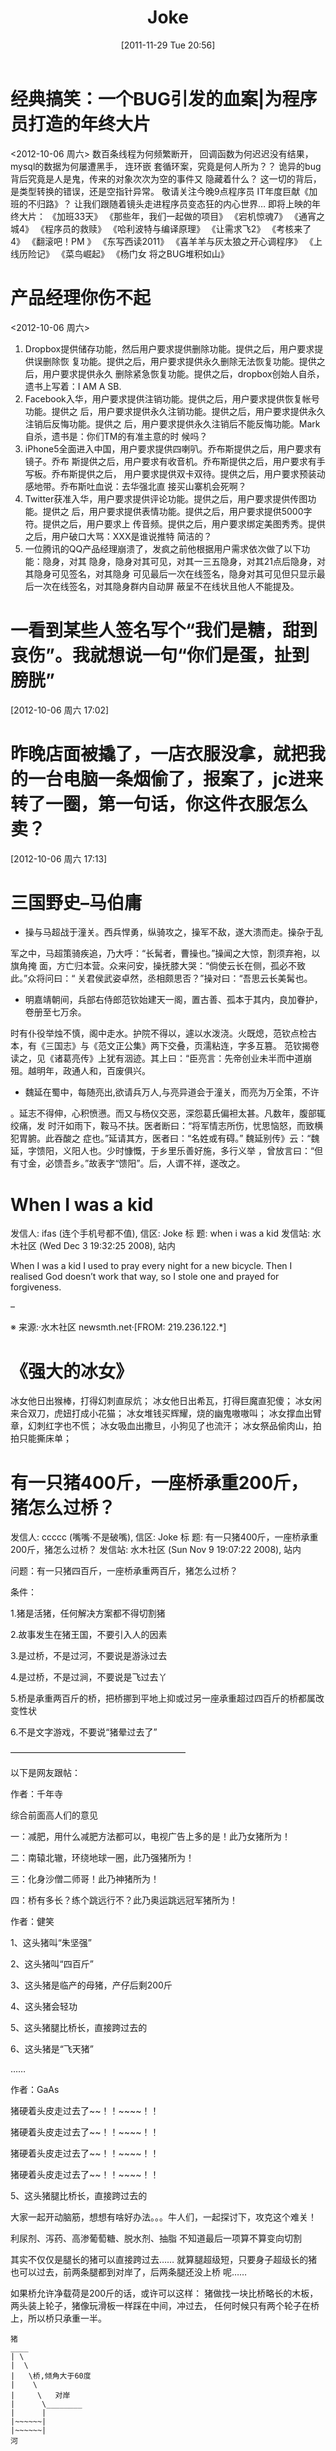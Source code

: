 #+DATE: [2011-11-29 Tue 20:56]
#+OPTIONS: toc:nil num:nil todo:nil pri:nil tags:nil ^:nil TeX:nil
#+CATEGORY: Joke
#+TAGS:joke
#+DESCRIPTION:
#+TITLE: Joke
* 经典搞笑：一个BUG引发的血案|为程序员打造的年终大片
<2012-10-06 周六>
数百条线程为何频繁断开，
回调函数为何迟迟没有结果，
mysql的数据为何屡遭黑手，
连环嵌 套循环案，究竟是何人所为？？
诡异的bug背后究竟是人是鬼，传来的对象次次为空的事件又 隐藏着什么？
这一切的背后，是类型转换的错误，还是空指针异常。
敬请关注今晚9点程序员 IT年度巨献《加班的不归路》？
让我们跟随着镜头走进程序员变态狂的内心世界… 
即将上映的年终大片：
《加班33天》
《那些年，我们一起做的项目》
《宕机惊魂7》
《通宵之 城4》
《程序员的救赎》
《哈利波特与编译原理》
《让需求飞2》
《考核来了4》
《翻滚吧！PM 》
《东写西读2011》
《喜羊羊与灰太狼之开心调程序》
《上线历险记》
《菜鸟崛起》
《杨门女 将之BUG堆积如山》

* 产品经理你伤不起
<2012-10-06 周六>
1. Dropbox提供储存功能，然后用户要求提供删除功能。提供之后，用户要求提供误删除恢
   复功能。提供之后，用户要求提供永久删除无法恢复功能。提供之后，用户要求提供永久
   删除紧急恢复功能。提供之后，dropbox创始人自杀，遗书上写着：I AM A SB.
2. Facebook入华，用户要求提供注销功能。提供之后，用户要求提供恢复帐号功能。提供之
   后，用户要求提供永久注销功能。提供之后，用户要求提供永久注销后反悔功能。提供之
   后，用户要求提供永久注销后不能反悔功能。Mark自杀，遗书是：你们TM的有准主意的时
   候吗？
3. iPhone5全面进入中国，用户要求提供四喇叭。乔布斯提供之后，用户要求有镜子。乔布
   斯提供之后，用户要求有收音机。乔布斯提供之后，用户要求有手写板。乔布斯提供之后，
   用户要求提供双卡双待。提供之后，用户要求预装动感地带。乔布斯吐血说：去华强北直
   接买山寨机会死啊？
4. Twitter获准入华，用户要求提供评论功能。提供之后，用户要求提供传图功能。提供之
   后，用户要求提供表情功能。提供之后，用户要求提供5000字符。提供之后，用户要求上
   传音频。提供之后，用户要求绑定美图秀秀。提供之后，用户破口大骂：XXX是谁说推特
   简洁的？
5. 一位腾讯的QQ产品经理崩溃了，发疯之前他根据用户需求依次做了以下功能：隐身，对其
   隐身，隐身对其可见，对其一三五隐身，对其21点后隐身，对其隐身可见签名，对其隐身
   可见最后一次在线签名，隐身对其可见但只显示最后一次在线签名，对其隐身群内自动屏
   蔽呈不在线状且他人不能提及。
* 一看到某些人签名写个“我们是糖，甜到哀伤”。我就想说一句“你们是蛋，扯到膀胱” 
[2012-10-06 周六 17:02]
* 昨晚店面被撬了，一店衣服没拿，就把我的一台电脑一条烟偷了，报案了，jc进来转了一圈，第一句话，你这件衣服怎么卖？
 [2012-10-06 周六 17:13]
* 三国野史--马伯庸

   - 操与马超战于潼关。西兵悍勇，纵骑攻之，操军不敌，遂大溃而走。操杂于乱
   军之中，马超策骑疾追，乃大呼：“长髯者，曹操也。”操闻之大惊，割须弃袍，以旗角掩
   面，方亡归本营。众来问安，操抚膝大哭：“倘使云长在侧，孤必不致此。”众将问曰：“
   关君侯武姿卓然，丞相颇思否？”操对曰：“吾思云长美髯也。

   - 明嘉靖朝间，兵部右侍郎范钦始建天一阁，置古善、孤本于其内，良加眷护，卷册至七万余。
   时有仆役举烛不慎，阁中走水。护院不得以，遽以水泼浇。火既熄，范钦点检古本，有《三国志》与《范文正公集》两下交叠，页濡粘连，字多互篡。
   范钦揭卷读之，见《诸葛亮传》上犹有洇迹。其上曰：“臣亮言：先帝创业未半而中道崩殂。越明年，政通人和，百废俱兴。

   - 魏延在蜀中，每随亮出,欲请兵万人,与亮异道会于潼关，而亮为万全策，不许
   。延志不得伸，心积愤懑。而又与杨仪交恶，深怨葛氏偏袒太甚。凡数年，腹部辄绞痛，发
   时汗如雨下，鞍马不扶。医者断曰：“将军情志所伤，忧思恼怒，而致横犯胃腑。此吞酸之
   症也。”延请其方，医者曰：“名姓或有碍。”
   魏延别传》云：“魏延，字馈阳，义阳人也。少时慷慨，于乡里乐善好施，多行义举
   ，曾放言曰：“但有寸金，必馈吾乡。”故表字“馈阳”。后，人谓不祥，遂改之。

* When I was a kid
   发信人: ifas (连个手机号都不值), 信区: Joke
   标  题: when i was a kid
   发信站: 水木社区 (Wed Dec  3 19:32:25 2008), 站内

   When I was a kid I used to pray every night for a new bicycle.
   Then I realised God doesn’t work that way, so I stole
   one and prayed for forgiveness.

   --

   ※ 来源:·水木社区 newsmth.net·[FROM: 219.236.122.*]
* 《强大的冰女》
   冰女他日出猴棒，打得幻刺直尿炕；
   冰女他日出希瓦，打得巨魔直犯傻；
   冰女闲来合双刀，虎妞打成小花猫；
   冰女堆钱买辉耀，烧的幽鬼嗷嗷叫；
   冰女撑血出臂章，幻刺红字也不慌；
   冰女吸血出撒旦，小狗见了也流汗；
   冰女祭品偷肉山，拍拍只能撕床单；

* 有一只猪400斤，一座桥承重200斤，猪怎么过桥？
   发信人: ccccc (嘴嘴·不是破嘴), 信区: Joke
   标  题: 有一只猪400斤，一座桥承重200斤，猪怎么过桥？
   发信站: 水木社区 (Sun Nov  9 19:07:22 2008), 站内

   问题：有一只猪四百斤，一座桥承重两百斤，猪怎么过桥？

   条件：

   1.猪是活猪，任何解决方案都不得切割猪

   2.故事发生在猪王国，不要引入人的因素

   3.是过桥，不是过河，不要说是游泳过去

   4.是过桥，不是过涧，不要说是飞过去丫

   5.桥是承重两百斤的桥，把桥挪到平地上抑或过另一座承重超过四百斤的桥都属改
   变性状

   6.不是文字游戏，不要说“猪晕过去了”

   ————————————————————

   以下是网友跟帖：

   作者：千年寺

   综合前面高人们的意见

   一：减肥，用什么减肥方法都可以，电视广告上多的是！此乃女猪所为！

   二：南辕北辙，环绕地球一圈，此乃强猪所为！

   三：化身沙僧二师哥！此乃神猪所为！

   四：桥有多长？练个跳远行不？此乃奥运跳远冠军猪所为！


   作者：健笑

   1、这头猪叫“朱坚强”

   2、这头猪叫“四百斤”

   3、这头猪是临产的母猪，产仔后剩200斤

   4、这头猪会轻功

   5、这头猪腿比桥长，直接跨过去的

   6、这头猪是“飞天猪”

   ……

   作者：GaAs

   猪硬着头皮走过去了~~！！~~~~！！

   猪硬着头皮走过去了~~！！~~~~！！

   猪硬着头皮走过去了~~！！~~~~！！

   猪硬着头皮走过去了~~！！~~~~！！

   5、这头猪腿比桥长，直接跨过去的


   大家一起开动脑筋，想想有啥好办法。。。牛人们，一起探讨下，攻克这个难关！

   利尿剂、泻药、高渗葡萄糖、脱水剂、抽脂
   不知道最后一项算不算变向切割

   其实不仅仅是腿长的猪可以直接跨过去……
   就算腿超级短，只要身子超级长的猪也可以过去，前两条腿都到对岸了，后两条腿还没上桥
   呢……

   如果桥允许净载荷是200斤的话，或许可以这样：
   猪做找一块比桥略长的木板，两头装上轮子，猪像玩滑板一样踩在中间，冲过去，
   任何时候只有两个轮子在桥上，所以桥只承重一半。

   #+BEGIN_EXAMPLE
   猪
   ____
   | \
   |  \
   |   \桥,倾角大于60度
   |    \
   |     \   对岸
   |      \________
   |      |
   |~~~~~~|
   |~~~~~~|
   河
   #+END_EXAMPLE

   只要桥的倾角达到90度,多重的猪都可以过去,不摔死就行

   脚踩两座桥，正好各承重200斤。

   猪也在想找个问题，哈哈哈

   酒是穿肠毒药，色是刮骨钢刀，财是惹祸根苗，气是雷烟火炮。

   这四句话，说的是酒色财气这几样东西，千万不要沾，沾上就得惹事，轻则伤身，
   重则害命。这不嘛，有一只猪，这天喝多了，歪歪扭扭往家里赶，迎面看见一座桥。他仔细
   这么一打量，这地儿以前没来过啊……心里就发迷糊。书中暗表，怎么回事儿啊？这猪它不
   是喝晕了嘛，两眼根本就看不清东西了，就低着头看着脚赶路，一不留神，走茬路了。

   这猪心想，没来过就没来过吧，怎么回不是回啊。就往桥上走，还没等上去呢，旁
   边过来一人：“嘿~~说你呐，站住！”就把这猪拉住了。这猪一瞧，怎么回事儿，我一没贪
   赃，二没枉法，三不算酒后驾驶，你没事儿不让我走路干嘛？仔细打量，来的这人，长得一
   般，穿得利落，是一套制服。怎么知道呢？上面明白印着一行字“看桥员”。

   看桥员用手一指，这猪顺着一望，瞧见这桥上刻着四个大字“限重一百斤”。“瞧
   见没，你……总有四五百斤上下了吧，你要上去，非把这桥压塌了不可。绕道吧，赶紧的，
   走走走。”就轰这猪。

   要不怎么说喝酒害人呢，要放往日，这猪也就绕道了，这又不是平常自己走的，绕
   回原道就完了。今儿这猪喝高了，被人一轰，还上来脾气了。噢，你让我绕我就绕，那哪儿
   行啊。瞧不起我，以为我胖，我就过不去了？今儿爷爷给你瞧个鲜儿。这猪伸手就把看桥员
   拨拉到一边去了，后退了几步，奔着桥就跑过去了，眼看到桥边上，这猪较一力丹田混元气
   ，舌尖一舔上牙塘，脚尖一点，脑袋一晃，ri的一声，跳在空中。旁边过路的可看傻了眼，
   哥哥大爷，嫂子弟妹，瞧见没有，空中飞人啊，哗~~~可热闹瞭。

   看热闹的暂且不说，再说这猪跳在空中，还那句话，喝酒害人，怎么呢？本来这只
   猪，是个练家子，出身可了不得，乃是水木社区粥客版的当家，跳过的大坑无数，轻功非常
   了得，区区一座小桥，扭扭腰就蹦过去了。今天不行，今天它喝酒了，脚软，跳起来眼看着
   还没到那一边就往下落，想起来了，噢，今天我喝多了，跳的时候劲儿没用够……那哪儿行
   啊，噢，我砸下去，把桥砸塌了，好说不好听，丢人就丢大了，不行。想到这儿，这猪咬咬
   牙，把压箱底的绝活拿出来了。

   只见它，左后蹄一踩右后蹄，“蹭”的一声，往前窜了五尺，右后蹄再一踩左后蹄
   ，“蹭”的一声，又窜了五尺……正好落在桥的那一头。

   这正是：
   猪头三抄水，轻过限重桥。


   ※ 来源:·水木社区 newsmth.net·[FROM: 123.169.79.*]
* 公园情侣谈情说爱被老太太骂
   公园有一对恋人正在甜蜜，女孩撒娇说老公：我牙痛！男孩于是吻了女孩一口问：还疼吗？
   女孩说：不痛了！一会女孩又撒娇的说：老公，我脖子痛！男孩又吻了吻女孩的脖子，又问
   这回还疼吗女孩很开心的说：不痛了！旁边一老太太站着看了半天了忍不住了,上前就问小
   伙子说：。。。。。小伙子你真神了，你能治痔疮不?
* 好久没笑趴下了
   明月几时有,自己抬头瞅

   你有什么不开心的事? 说出来让大家开心一下.

   女人是水做的,男人是泥做的,李俊基李宇春都是水泥做的。

   “你要是嫁人,不要嫁给别人,更不要嫁给我......”

   您真是贱人多忘事啊

   披着凉皮的狼
* 打击面太大
   A:周济这秃驴
   B:后两个字打击面太大了吧
* 改名
   话说某好友，原名张铁杵，10年后忽闻其改名曰：张针
* 嗬嗬,记起了某年某大期间的一件趣事
   标  题: Re: 嗬嗬，记起了某年某大期间的一件趣事
   发信站: 水木社区 (Tue Oct 16 11:08:44 2007), 站内

   在介绍拉萨市长罗布顿珠同志的时候，全场哄笑
   记者注意到常委里只有胡core一人表情严肃
   包括温等人都忍不住笑起来
   当然事后大家猜测是因为胡当年在西藏早就笑过了

* 我见到的最短的笑话
   发信人: clusterbang (cluster), 信区: Joke
   标  题: 我见到的最短的笑话
   发信站: 水木社区 (Sat Oct 13 19:47:00 2007), 站内

   长个包子样就别怨狗跟着！
   ------------------------------------------------
   发信人: chumsdock (微笑服务), 信区: Joke
   标  题: Re: 我见到的最短的笑话
   发信站: 水木社区 (Sat Oct 13 19:47:21 2007), 站内

   从前有个太监
   【 在 clusterbang (cluster) 的大作中提到: 】
   : 长个包子样就别怨狗跟着！
   -------------------------------------------------
   发信人: milicic (人肉生理学家), 信区: Joke
   标  题: Re: 我见到的最短的笑话
   发信站: 水木社区 (Sat Oct 13 19:51:01 2007), 站内

   下面呢？

   【 在 chumsdock (微笑服务) 的大作中提到: 】
   : 从前有个太监
   ---------------------------------------------------
   发信人: zgntc (攒钱买辆小四轮), 信区: Joke
   标  题: Re: 我见到的最短的笑话
   发信站: 水木社区 (Sat Oct 13 19:51:29 2007), 站内

   没了
   【 在 milicic (人肉生理学家) 的大作中提到: 】
   : 下面呢？

* QQ上聊天。
   　　偶：我的头像牛B吗？
   　　M...
* 到哪里
   某日，一位小姐打电话叫出租车。
   小姐："你好！我在某某路口，我要搭计程车。"
   司机："那你穿着什么衣服呢？"小姐："我穿白色上衣，蓝色裙子。"
   司机："到哪里？"
   小姐："到膝盖。"司机："。。。。。。"
* 验算
   考试中某学生拿出骰子，摇出十道选择题答案。快结束时他突然又拿出来摇。
   监考老师终于忍无可忍："你在干什么？"
   学生答："我在验算。"

* 小白兔
   发信人: k4kid (kay), 信区: Joke
   标  题: 我也来个小白兔的冷笑话
   发信站: 北邮人论坛 (Mon Jun 25 02:38:26 2007), 站内

   小白兔蹦蹦跳跳到小卖部，问：老板，你们有没有萝卜啊？
   老板：没有

   第二天，小白兔蹦蹦跳跳到小卖部，问：老板，你们有没有萝卜啊？
   老板：没有

   第三天，小白兔蹦蹦跳跳到小卖部，问：老板，你们有没有萝卜啊？
   老板：没有，你再来问我就把你的耳朵剪下来！

   第四天，小白兔蹦蹦跳跳到小卖部，问：老板，你们有没有剪刀啊？
   老板：没有
   小白兔：那你们有没有萝卜啊？

* 没有那么聪明的毛驴
   发信人: so (桐叶封晋|恭喜发财~!!), 信区: Joke
   标  题: 没有那么聪明的毛驴
   发信站: 北邮人论坛 (Mon Jul  2 16:11:54 2007), 站内

   一个聪明人在乡下散步，看到磨房里面一头毛驴在拉磨，脖子上头挂着一串铃铛。于是聪明人向磨房主道：
   '你为何要在毛驴的脖子上挂一串铃铛呢？'
   磨房主回答：'我打瞌睡的时候，毛驴常常会偷懒，挂上铃铛以后，如果铃铛不响了，
   我就知道这个畜生又在偷懒了。'
   聪明人想了一下，又问：'如果毛驴停在原地不动，只是摇头，你又能听到铃声，它又没有干活，那怎么办呢？'
   磨房主楞了一下，说：'先生，我哪能买到像您这样聪明的毛驴啊！'

* 找兔子
   测试美国, 香港, 中国大陆三地警察的实力, 联合国将三只兔子放在三个森林中, 看三地警察谁先找出兔子.
   任务:找出兔子

   第一个进森林的是美国警察, 他们先花整整半天时间开会制定作战计划, 严格分工, 然后
   派特种部队快速进入森林进行地毯式搜索,结果开会耽搁了时间, 兔子跑了, 任务失败!!!!

   然后轮到香港警察, 他们派了一百多 号人和几十辆警车在身临其境外一字排开, 由带头
   人 用喇叭喊话:"兔子,兔子,你已经被包围了, 快出来投降......" 半天过去了, 没动静.
   飞 虎队进入森林, 搜索一遍,没结果, 任务失败!!!!

   最后是中国警察, 只有四个, 先打了一天麻将, 黄昏时一人拿 一警棍进入森林,没五分钟,
   听到森林里传来一阵动物的惨叫, 中国警察一人抽着一根烟有说有笑的出来, 后面拖着一
   只鼻青脸肿的熊, 熊奄奄一息的说到:"不要再打了,我就是兔子......."
* 追车
   早上赶公共汽车,到站台的时候,汽车已经启动了。
   于是我只好边追边喊：'师傅,等等我！师傅,等等我呀！'
   这时一乘客从车窗探出头来冲我说了一句：'八戒你就别追了'
* 假钞
   有两个造假钞的不小心造出面值15元的假钞，两人决定拿到偏远山区花掉，当他们拿一张
   15元买了1元的糖葫芦后，他们哭了，农民找了他们两张7块的
* 考试默写
   发信人: teneo (keep walking), 信区: Joke
   标  题: zz考试默写
   发信站: 水木社区 (Tue Sep  9 12:58:30 2008), 站内

   高考了，高考完后又是中考...考题千奇百怪，答卷也五花八门。真佩服现在的学生

   啊，思维跳脱，天马行空，和我们那时候的循规蹈矩，差别太大了，呵呵。看一组语文
   试卷中的填空题―

   1.___，为伊消得人憔悴

   同学答：宽衣解带终不悔

   （正解为“衣带渐宽终不悔”，偶承认这个是思想有问题）

   2.问渠哪得清如许，____

   同学答：心中自有清泉在

   （正解为“唯有源头活水来”，咱还是和水粘了点边~~~）

   3.何当共剪西窗烛，____

   同学答：夫妻对坐到天明

   （语文老师阅卷时笑晕。后在课堂时说此事，又晕！正解为“却话巴山夜雨时”）

   4.蚍蜉撼大树，____

   同学答：一动也不动

   （正解为“可笑不自量”。一动也不动，赫赫，很符合事实阿）

   5.君子成人之美，____

   同学答：小人夺人所爱

   （直接晕死）

   6.穷则独善其身，____

   同学答：富则妻妾成群

   （正解：达则兼济天下）

   7.___，天下谁人不识君

   同学答：只要貌似萨达姆

   （汗|||....）

   8.后宫佳丽三千人，____

   同学答：铁棒也会磨成针~~~（估计不是磨成针这么简单了吧）

   （正解为“三千宠爱在一身”）

   9.身无彩凤双飞翼，___

   同学答：拔毛凤凰不如鸡

   还有个同学答：夫妻双双把家还

   （正解为“心有灵犀一点通”）

   10.东边日出西边雨，___

   同学答：床头打架床尾合

   还有个同学答：上错花轿嫁对郎

   11.__，糟糠之妻不下堂

   同学答：结发之夫不上床

   （语文老师暴怒！）

   12.但愿人长久，____

   同学答：一颗永流传

   （当时狂笑，现在觉得挺经典的。正解为“千里共婵娟”）

   13.西塞山前白鹭飞，___

   同学答：东村河边爬乌龟

   （对的挺工整的）

   14.我劝天公重抖擞，____

   同学答：天公对我吼三吼

   （正解为“不拘一格降人才”，龚自珍）

   15.天生我才必有用，____

   同学答：关键时刻显神通

   又有同学答：老鼠儿子会打洞

   （整办公室的语文老师集体毫无形象的狂笑）

   16.天若有情天亦老，___

   同学答：人不风流枉少年！

   （正解为“月若无恨月长圆” 李贺《金铜仙人辞汉歌》 )（还有一句是“人间正道是沧
   桑”）

   17.洛阳亲友如相问，____

   同学答：请你不要告诉他

   （正解为“一片冰心在玉壶”）

   18.期末考试出对联, 上联是英雄宝刀未老

   该初三同学对下联为：老娘丰韵尤存

   19.良药苦口利于病，___

   同学答：不吃才是大傻瓜

   人生自古谁无死，___

   同学答：只是死的有先后

   （结局：家长会后被老师留下来训话鸟…)

   20.床前明月光，___

   同学答：李白睡的香

   21.管中窥豹，___

   同学答：吓我一跳

   （哈哈哈！正解为“可见一斑”)

   22.___，飞入寻常百姓家

   同学答：康佳彩霸电视机

   23.葡萄美酒夜光杯，___

   同学答：金钱美人一大堆

   24.____，路上行人欲断魂

   初一学生的杰作：半夜三更鬼敲门

   25.还有次考陶渊明的“吾不能为五斗米折腰”，同学填的是“给我六斗就可以”…

   26.老吾老以及人之老，___

   同学答：妻吾妻以及人之妻

   （老师后来评卷时说那个同学特别具有奉献精神，哈哈）

   27.想当年，金戈铁马，___

   同学答：看今朝，死缠烂打

   （正解为“气吞万里如虎”）

   28.五年级的一次考试就考到了“三个臭皮匠，___”

   同学答：臭味都一样

   （把监考和外面的校长笑翻了）

   29.初一的学生对对子，“登城白云间揽山色入怀，___”

   同学答：我到酒店去抱小姐上床

   （他的语文老师差点当场吐血而亡）

   30.两情若是长久时，__

   同学答：该是两人成婚时

   31.沉舟侧畔千帆过，___

   同学答：孔雀开屏花样多

   32.书到用时方恨少，____

   同学答：钱到月底不够花

   33.天若有情天亦老，____

   同学答：人若有情死得早

   （正解为“月若无恨月长圆”）

   34.人生自古谁无死，___

   同学答：有谁大便不带纸

   （没有语言了...）

   35.有次考李清照的如梦令，“知否？知否？___”

   同学答：SORRY I，DONT KNOW...

   （正解为“应是绿肥红瘦”）

   36.有次考鲁迅先生某句：“___，我以我血溅轩辕”

   同学答：他以他刀插我身

   37.语文考试，填空里有一首革命诗：“为人进出的门紧锁着，__

   ，一个声音高喊着：__我渴望自由，但人的身躯怎能从狗洞子里爬出

   …”

   同学答：为狗爬出的洞也锁着 / 他妈的，都锁着！

   38.千山万水总是情，__

   同学答：多给一份行不行

   （批卷老师对了一句：情是情，分是分，多给一份都不行）

   39.高一的时候，一次月考，上句“仰天大笑出门去，（正解）我辈岂是蓬蒿人”。班

   上有人写：一不小心扭到腰。 还有一句，上句：“清水出芙蓉，（正解）天然去雕饰”


   。有人写，淤泥出莲藕；还有人更绝，写：乱世出英雄

   40. 问君能有几多愁，___

       同学答：恰似一壶二锅头

* 从二十楼掉下来和二楼的区别
   发信人: zhuang5122 (管他三九27-闷锅王), 信区: Joke
   标  题: 从二十楼掉下来和二楼的区别。。爆冷
   发信站: 北邮人论坛 (Tue Oct 28 20:42:11 2008), 站内

   二十楼: 啊啊啊啊啊啊啊啊啊啊啊啊~~~~~~~~~~~~~~~~~~~~~~啪~~~
   二 楼: 啪~~~~啊啊啊啊啊啊啊啊啊啊啊啊~~~~~~~~~~~~~~~~~~~~~

   --
   [b]  [url=http://www.xiayy.com]2008年最新冷笑话[/url][/b]
   ※ 来源:·北邮人论坛 http://forum.byr.edu.cn·[FROM: 59.57.167.*]
* 一句话笑话
   - 俺村就剩俺一个光棍儿了，其它男人生了孩儿都结扎了，大夫，您也给俺结扎了吧，我怕
     要是哪个女的怀孕了，这个责任俺担当不起啊。
   - 抢匪：快把保险箱密码说出来！不说杀了你！女职员：杀了我也不说！你糟蹋了我我也不
     说！抢匪上下打量她后：你想得美！
   - 一神经病在床上唱歌,唱着唱着翻了个身,趴在枕头上继续唱歌,主治医生问:“唱就唱吧,
     你翻身干什么?”神经病说:“傻B,A面唱完了当然要唱B面了。”
   - 餐厅中，女：你到底打算跟我结婚吗？男的沉默。女：别以为没人要我，搞火了我马上就
     在这找个人嫁了！侍应生走过来：小姐你把本店的客人都吓跑了。
   - 强盗：“抢劫，都他妈给我趴下！”当他看到一女士的趴下姿势后吼道：“你他妈给我文
     明点，老子只劫财不劫色！”
   - 一位白人到黑人区发表竞选演说，为了赢得黑人选民的支持，演说中他竟脱口而出：“虽
     然我的皮肤是白的，但心却和你们一样黑。”
   - 某男,妻经常红杏出墙,而视若不见,同事送一付对联,上联:只要日子过的去，下联:哪怕头
     上有点绿, 横批:忍者神龟
   - 男女朋友睡一个房间，女的划了条线：过线的是禽兽。醒来发现男的真的没过线，女的狠
     狠打了男的一耳光：你连禽兽都不如！

* 我就胖了,就爱吃肉了怎么了? 老子花了几千万年进化到食物链顶端不是为了吃蔬菜!
* 我刚刚拒绝了levi's美女售货员的求合体的想法
   之前朋友说levi's的牛仔裤很不错，于是我决定去买一条。到了商场逛了逛，走进了levi's的店面。大牌店真不错，售货员都是美女，站成一排一个赛一个清纯漂亮。
   一进店，就有一个很漂亮的售货员跑了过来。“先生，你好。能忙您做点什么么？”
   “把你们最新款裤子拿给我。”
   售货员匆忙拿来一条506跑了过来。为了装作熟客，我接过裤子没搭理她直接走进了试衣间，没想到美女售货员却主动跟上来站在试衣间门口。
   为了防止她偷窥我，我赶紧把试衣间的门关严。然后开始换裤子，我刚把裤子脱了，就听到美女就站在试衣间门口小声的问我：“帅哥，合不合体，合不合体？”
   公共场合她问这种问题，真不害臊。感叹社会风气实在太不好了，日风正下、世态炎凉啊。她问的我可是觉得又害羞又尴尬，不过作为一个品德高尚，有情操的人，我只好用沉默来拒绝她与我合体的要求。
   可没想到的是等我出试衣间，她仍然不依不饶的问，“合体的话，第一次我可以给你打9折哦。”
   我冷峻的走出了试衣间，把裤子拿给了她，我真是对这个美女失望透了。她怎么能把我当成那种爱占小便宜的人呢。虽然她很漂亮而且还是第一次，但是我绝对不能为了9折出卖自己的肉体，虽然那条裤子穿在我身上绝对帅气潇洒，但我还是决定不买了，当然，钱没带够也是另外一方面。我没好意思直接把我高尚的人格说出来，只好对她说“对不起，我不喜欢这裤子。”
   她却“不买没关系，欢迎下次再来哦。”我实在忍无可忍，临出门前我告诉她，“我不是一个随便的人。”只见她窘迫又充满敬仰的神情望着我，红着的脸映红了我胸前的红领巾。我希望经过这次教训她能懂一些做人的道理，虽然裤子没买成，但很开心做了一件好事，于是我笑着离开了。
   以后再不听朋友的买levi's了
* 死猪是检验开水的唯一标准 
[2012-10-19 Fri 13:10]
* cat sleep style                                                    :ATTACH:
:PROPERTIES:
:Attachments: cat_sleep.jpg
:ID:       e6a82ba7-b39e-43d6-8ed1-f629c576de4b
:END:
 
[2012-10-19 Fri 13:47]
* 浣熊                                                               :ATTACH:
:PROPERTIES:
:Attachments: a8e9a317jw1dwdhasb1mij.jpg
:ID:       8b22d46f-3ee5-4a02-8a22-a523248048f1
:END:
 
[2012-10-19 Fri 13:51]
